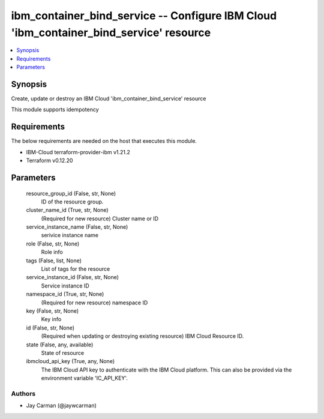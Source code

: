 
ibm_container_bind_service -- Configure IBM Cloud 'ibm_container_bind_service' resource
=======================================================================================

.. contents::
   :local:
   :depth: 1


Synopsis
--------

Create, update or destroy an IBM Cloud 'ibm_container_bind_service' resource

This module supports idempotency



Requirements
------------
The below requirements are needed on the host that executes this module.

- IBM-Cloud terraform-provider-ibm v1.21.2
- Terraform v0.12.20



Parameters
----------

  resource_group_id (False, str, None)
    ID of the resource group.


  cluster_name_id (True, str, None)
    (Required for new resource) Cluster name or ID


  service_instance_name (False, str, None)
    serivice instance name


  role (False, str, None)
    Role info


  tags (False, list, None)
    List of tags for the resource


  service_instance_id (False, str, None)
    Service instance ID


  namespace_id (True, str, None)
    (Required for new resource) namespace ID


  key (False, str, None)
    Key info


  id (False, str, None)
    (Required when updating or destroying existing resource) IBM Cloud Resource ID.


  state (False, any, available)
    State of resource


  ibmcloud_api_key (True, any, None)
    The IBM Cloud API key to authenticate with the IBM Cloud platform. This can also be provided via the environment variable 'IC_API_KEY'.













Authors
~~~~~~~

- Jay Carman (@jaywcarman)

